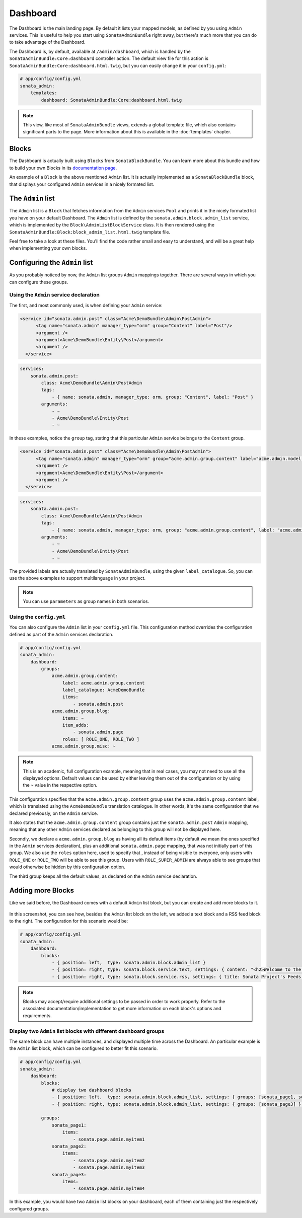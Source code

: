 Dashboard
=========

The Dashboard is the main landing page. By default it lists your mapped models,
as defined by you using ``Admin`` services. This is useful to help you start using
``SonataAdminBundle`` right away, but there's much more that you can do to take
advantage of the Dashboard.

The Dashboard is, by default, available at ``/admin/dashboard``, which is handled by
the ``SonataAdminBundle:Core:dashboard`` controller action. The default view file for
this action is ``SonataAdminBundle:Core:dashboard.html.twig``, but you can easily change
it in your ``config.yml``:

.. code-block:: yaml

    # app/config/config.yml
    sonata_admin:
        templates:
            dashboard: SonataAdminBundle:Core:dashboard.html.twig

.. note::
    This view, like most of ``SonataAdminBundle`` views, extends a global
    template file, which also contains significant parts to the page. More information
    about this is available in the :doc:`templates` chapter.

Blocks
------

The Dashboard is actually built using ``Blocks`` from ``SonataBlockBundle``. You
can learn more about this bundle and how to build your own Blocks in its `documentation page`_.

An example of a ``Block`` is the above mentioned ``Admin`` list. It is actually implemented as a
``SonataBlockBundle`` block, that displays your configured ``Admin`` services in a nicely
formated list.

The ``Admin`` list
------------------

The ``Admin`` list is a ``Block`` that fetches information from the ``Admin`` services ``Pool`` 
and prints it in the nicely formated list you have on your default Dashboard. 
The ``Admin`` list is defined by the ``sonata.admin.block.admin_list`` service, which is
implemented by the ``Block\AdminListBlockService`` class. It is then rendered using the
``SonataAdminBundle:Block:block_admin_list.html.twig`` template file.

Feel free to take a look at these files. You'll find the code rather small and easy to
understand, and will be a great help when implementing your own blocks.

Configuring the ``Admin`` list
------------------------------

As you probably noticed by now, the ``Admin`` list groups ``Admin`` mappings together.
There are several ways in which you can configure these groups. 

Using the ``Admin`` service declaration
^^^^^^^^^^^^^^^^^^^^^^^^^^^^^^^^^^^^^^^

The first, and most commonly
used, is when defining your ``Admin`` service:

.. code-block:: xml

    <service id="sonata.admin.post" class="Acme\DemoBundle\Admin\PostAdmin">
          <tag name="sonata.admin" manager_type="orm" group="Content" label="Post"/>
          <argument />
          <argument>Acme\DemoBundle\Entity\Post</argument>
          <argument />
      </service>
      
.. code-block:: yaml

    services:
        sonata.admin.post:
            class: Acme\DemoBundle\Admin\PostAdmin
            tags:
                - { name: sonata.admin, manager_type: orm, group: "Content", label: "Post" }
            arguments:
                - ~
                - Acme\DemoBundle\Entity\Post
                - ~

In these examples, notice the ``group`` tag, stating that this particular ``Admin`` service
belongs to the ``Content`` group. 
                
.. code-block:: xml

    <service id="sonata.admin.post" class="Acme\DemoBundle\Admin\PostAdmin">
          <tag name="sonata.admin" manager_type="orm" group="acme.admin.group.content" label="acme.admin.model.post" label_catalogue="AcmeDemoBundle"/>
          <argument />
          <argument>Acme\DemoBundle\Entity\Post</argument>
          <argument />
      </service>
      
.. code-block:: yaml

    services:
        sonata.admin.post:
            class: Acme\DemoBundle\Admin\PostAdmin
            tags:
                - { name: sonata.admin, manager_type: orm, group: "acme.admin.group.content", label: "acme.admin.model.post",  label_catalogue: "AcmeDemoBundle" }
            arguments:
                - ~
                - Acme\DemoBundle\Entity\Post
                - ~

The provided labels are actually translated by ``SonataAdminBundle``, using the given
``label_catalogue``. So, you can use the above examples to support multilanguage
in your project.

.. note::
    You can use ``parameters`` as group names in both scenarios.

Using the ``config.yml``
^^^^^^^^^^^^^^^^^^^^^^^^

You can also configure the ``Admin`` list in your ``config.yml`` file. This
configuration method overrides the configuration defined as part of the
``Admin`` services declaration.

.. code-block:: yaml

    # app/config/config.yml
    sonata_admin:
        dashboard:
            groups:
                acme.admin.group.content:
                    label: acme.admin.group.content
                    label_catalogue: AcmeDemoBundle
                    items:
                        - sonata.admin.post
                acme.admin.group.blog:
                    items: ~
                    item_adds:
                        - sonata.admin.page
                    roles: [ ROLE_ONE, ROLE_TWO ]
                acme.admin.group.misc: ~

.. note::
    This is an academic, full configuration example, meaning that in real cases, you may
    not need to use all the displayed options. Default values can be used by either 
    leaving them out of the configuration or by using the ``~`` value in the respective option.

This configuration specifies that the ``acme.admin.group.content`` group uses the
``acme.admin.group.content`` label, which is translated using the ``AcmeDemoBundle``
translation catalogue. In other words, it's the same configuration that we declared
previously, on the ``Admin`` service.

It also states that the ``acme.admin.group.content`` group contains just the 
``sonata.admin.post`` ``Admin`` mapping, meaning that any other ``Admin`` services
declared as belonging to this group will not be displayed here.

Secondly, we declare a ``acme.admin.group.blog`` as having all its default items 
(by default we mean the ones specified in the ``Admin`` services declaration), plus
an additional ``sonata.admin.page`` mapping, that was not initially part of this group.
We also use the ``roles`` option here, used to specify that , instead of being visible
to everyone, only users with ``ROLE_ONE`` or ``ROLE_TWO`` will be able to see this group. 
Users with ``ROLE_SUPER_ADMIN`` are always able to see groups that would otherwise be
hidden by this configuration option. 

The third group keeps all the default values, as declared on the ``Admin`` service
declaration.


Adding more Blocks
------------------

Like we said before, the Dashboard comes with a default ``Admin`` list block, but
you can create and add more blocks to it.

.. figure:: ../images/dashboard.png
   :align: center
   :alt: Dashboard
   :width: 500
   
In this screenshot, you can see how, besides the ``Admin`` list block on the left, we added 
a text block and a RSS feed block to the right. The configuration for this scenario would be:

.. code-block:: yaml

    # app/config/config.yml
    sonata_admin:
        dashboard:
            blocks:
                - { position: left,  type: sonata.admin.block.admin_list }
                - { position: right, type: sonata.block.service.text, settings: { content: "<h2>Welcome to the Sonata Admin</h2> <p>This is a <code>sonata.block.service.text</code> from the Block Bundle, you can create and add new block in these area by configuring the <code>sonata_admin</code> section.</p> <br /> For instance, here a RSS feed parser (<code>sonata.block.service.rss</code>):"} }
                - { position: right, type: sonata.block.service.rss, settings: { title: Sonata Project's Feeds, url: http://sonata-project.org/blog/archive.rss }}


.. note::
    Blocks may accept/require additional settings to be passed in order to
    work properly. Refer to the associated documentation/implementation to
    get more information on each block's options and requirements.

Display two ``Admin`` list blocks with different dashboard groups
^^^^^^^^^^^^^^^^^^^^^^^^^^^^^^^^^^^^^^^^^^^^^^^^^^^^^^^^^^^^^^^^^

The same block can have multiple instances, and displayed multiple time
across the Dashboard. An particular example is the ``Admin`` list block,
which can be configured to better fit this scenario.

.. code-block:: yaml

    # app/config/config.yml
    sonata_admin:
        dashboard:
            blocks:
                # display two dashboard blocks
                - { position: left,  type: sonata.admin.block.admin_list, settings: { groups: [sonata_page1, sonata_page2] } }
                - { position: right, type: sonata.admin.block.admin_list, settings: { groups: [sonata_page3] } }

            groups:
                sonata_page1:
                    items:
                        - sonata.page.admin.myitem1
                sonata_page2:
                    items:
                        - sonata.page.admin.myitem2
                        - sonata.page.admin.myitem3
                sonata_page3:
                    items:
                        - sonata.page.admin.myitem4

In this example, you would have two ``Admin`` list blocks on your dashboard, each of
them containing just the respectively configured groups.

.. _`documentation page`:  http://sonata-project.org/bundles/block/master/doc/index.html
